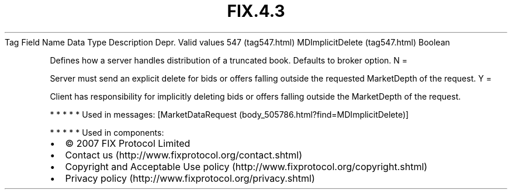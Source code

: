 .TH FIX.4.3 "" "" "Tag #547"
Tag
Field Name
Data Type
Description
Depr.
Valid values
547 (tag547.html)
MDImplicitDelete (tag547.html)
Boolean
.PP
Defines how a server handles distribution of a truncated book.
Defaults to broker option.
N
=
.PP
Server must send an explicit delete for bids or offers falling
outside the requested MarketDepth of the request.
Y
=
.PP
Client has responsibility for implicitly deleting bids or offers
falling outside the MarketDepth of the request.
.PP
   *   *   *   *   *
Used in messages:
[MarketDataRequest (body_505786.html?find=MDImplicitDelete)]
.PP
   *   *   *   *   *
Used in components:

.PD 0
.P
.PD

.PP
.PP
.IP \[bu] 2
© 2007 FIX Protocol Limited
.IP \[bu] 2
Contact us (http://www.fixprotocol.org/contact.shtml)
.IP \[bu] 2
Copyright and Acceptable Use policy (http://www.fixprotocol.org/copyright.shtml)
.IP \[bu] 2
Privacy policy (http://www.fixprotocol.org/privacy.shtml)
